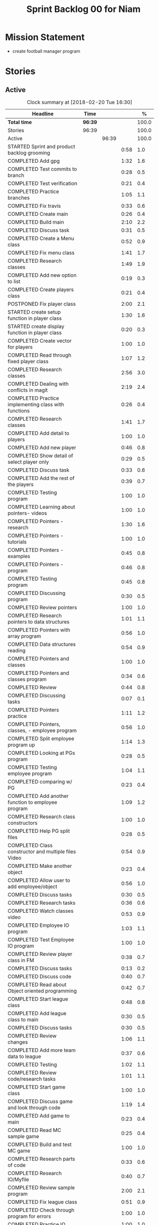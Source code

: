 #+title: Sprint Backlog 00 for Niam
#+options: date:nil toc:nil author:nil num:nil
#+todo: STARTED | COMPLETED CANCELLED POSTPONED
#+tags: { story(s) epic(e) }

* Mission Statement

- create football manager program

* Stories

** Active

#+begin: clocktable :maxlevel 3 :scope subtree :indent nil :emphasize nil :scope file :narrow 75 :formula %
#+CAPTION: Clock summary at [2018-02-20 Tue 16:30]
| <75>                                                                        |         |       |      |       |
| Headline                                                                    | Time    |       |      |     % |
|-----------------------------------------------------------------------------+---------+-------+------+-------|
| *Total time*                                                                | *96:39* |       |      | 100.0 |
|-----------------------------------------------------------------------------+---------+-------+------+-------|
| Stories                                                                     | 96:39   |       |      | 100.0 |
| Active                                                                      |         | 96:39 |      | 100.0 |
| STARTED Sprint and product backlog grooming                                 |         |       | 0:58 |   1.0 |
| COMPLETED Add gpg                                                           |         |       | 1:32 |   1.6 |
| COMPLETED Test commits to branch                                            |         |       | 0:28 |   0.5 |
| COMPLETED Test verification                                                 |         |       | 0:21 |   0.4 |
| COMPLETED Practice branches                                                 |         |       | 1:05 |   1.1 |
| COMPLETED Fix travis                                                        |         |       | 0:33 |   0.6 |
| COMPLETED Create main                                                       |         |       | 0:26 |   0.4 |
| COMPLETED Build main                                                        |         |       | 2:10 |   2.2 |
| COMPLETED Discuss task                                                      |         |       | 0:31 |   0.5 |
| COMPLETED Create a Menu class                                               |         |       | 0:52 |   0.9 |
| COMPLETED Fix menu class                                                    |         |       | 1:41 |   1.7 |
| COMPLETED Research classes                                                  |         |       | 1:49 |   1.9 |
| COMPLETED Add new option to list                                            |         |       | 0:19 |   0.3 |
| COMPLETED Create players class                                              |         |       | 0:21 |   0.4 |
| POSTPONED Fix player class                                                  |         |       | 2:00 |   2.1 |
| STARTED create setup function in player class                               |         |       | 1:30 |   1.6 |
| STARTED create display function in player class                             |         |       | 0:20 |   0.3 |
| COMPLETED Create vector for players                                         |         |       | 1:00 |   1.0 |
| COMPLETED Read through fixed player class                                   |         |       | 1:07 |   1.2 |
| COMPLETED Research classes                                                  |         |       | 2:56 |   3.0 |
| COMPLETED Dealing with conflicts in magit                                   |         |       | 2:19 |   2.4 |
| COMPLETED Practice implementing class with functions                        |         |       | 0:26 |   0.4 |
| COMPLETED Research classes                                                  |         |       | 1:41 |   1.7 |
| COMPLETED Add detail to players                                             |         |       | 1:00 |   1.0 |
| COMPLETED Add new player                                                    |         |       | 0:46 |   0.8 |
| COMPLETED Show detail of select player only                                 |         |       | 0:29 |   0.5 |
| COMPLETED Discuss task                                                      |         |       | 0:33 |   0.6 |
| COMPLETED Add the rest of the players                                       |         |       | 0:39 |   0.7 |
| COMPLETED Testing program                                                   |         |       | 1:00 |   1.0 |
| COMPLETED Learning about pointers- videos                                   |         |       | 1:00 |   1.0 |
| COMPLETED Pointers - research                                               |         |       | 1:30 |   1.6 |
| COMPLETED Pointers - tutorials                                              |         |       | 1:00 |   1.0 |
| COMPLETED Pointers - examples                                               |         |       | 0:45 |   0.8 |
| COMPLETED Pointers - program                                                |         |       | 0:46 |   0.8 |
| COMPLETED Testing program                                                   |         |       | 0:45 |   0.8 |
| COMPLETED Discussing program                                                |         |       | 0:30 |   0.5 |
| COMPLETED Review pointers                                                   |         |       | 1:00 |   1.0 |
| COMPLETED Research pointers to data structures                              |         |       | 1:01 |   1.1 |
| COMPLETED Pointers with array program                                       |         |       | 0:56 |   1.0 |
| COMPLETED Data structures reading                                           |         |       | 0:54 |   0.9 |
| COMPLETED Pointers and classes                                              |         |       | 1:00 |   1.0 |
| COMPLETED Pointers and classes program                                      |         |       | 0:34 |   0.6 |
| COMPLETED Review                                                            |         |       | 0:44 |   0.8 |
| COMPLETED Discussing tasks                                                  |         |       | 0:07 |   0.1 |
| COMPLETED Pointers practice                                                 |         |       | 1:11 |   1.2 |
| COMPLETED Pointers, classes, - employee program                             |         |       | 0:56 |   1.0 |
| COMPLETED Split employee program up                                         |         |       | 1:14 |   1.3 |
| COMPLETED Looking at PGs program                                            |         |       | 0:28 |   0.5 |
| COMPLETED Testing employee program                                          |         |       | 1:04 |   1.1 |
| COMPLETED comparing w/ PG                                                   |         |       | 0:23 |   0.4 |
| COMPLETED Add another function to employee program                          |         |       | 1:09 |   1.2 |
| COMPLETED Research class constructors                                       |         |       | 1:00 |   1.0 |
| COMPLETED Help PG split files                                               |         |       | 0:28 |   0.5 |
| COMPLETED Class constructor and multiple files Video                        |         |       | 0:54 |   0.9 |
| COMPLETED Make another object                                               |         |       | 0:23 |   0.4 |
| COMPLETED Allow user to add employee/object                                 |         |       | 0:56 |   1.0 |
| COMPLETED Discuss tasks                                                     |         |       | 0:30 |   0.5 |
| COMPLETED Research tasks                                                    |         |       | 0:36 |   0.6 |
| COMPLETED Watch classes video                                               |         |       | 0:53 |   0.9 |
| COMPLETED Employee IO program                                               |         |       | 1:03 |   1.1 |
| COMPLETED Test Employee IO program                                          |         |       | 1:00 |   1.0 |
| COMPLETED Review player class in FM                                         |         |       | 0:38 |   0.7 |
| COMPLETED Discuss tasks                                                     |         |       | 0:13 |   0.2 |
| COMPLETED Discuss code                                                      |         |       | 0:40 |   0.7 |
| COMPLETED Read about Object oriented programming                            |         |       | 0:42 |   0.7 |
| COMPLETED Start league class                                                |         |       | 0:48 |   0.8 |
| COMPLETED Add league class to main                                          |         |       | 0:30 |   0.5 |
| COMPLETED Discuss tasks                                                     |         |       | 0:30 |   0.5 |
| COMPLETED Review changes                                                    |         |       | 1:06 |   1.1 |
| COMPLETED Add more team data to league                                      |         |       | 0:37 |   0.6 |
| COMPLETED Testing                                                           |         |       | 1:02 |   1.1 |
| COMPLETED Review code/research tasks                                        |         |       | 1:01 |   1.1 |
| COMPLETED Start game class                                                  |         |       | 1:00 |   1.0 |
| COMPLETED Discuss game and look through code                                |         |       | 1:19 |   1.4 |
| COMPLETED Add game to main                                                  |         |       | 0:23 |   0.4 |
| COMPLETED Read MC sample game                                               |         |       | 0:25 |   0.4 |
| COMPLETED Build and test MC game                                            |         |       | 1:00 |   1.0 |
| COMPLETED Research parts of code                                            |         |       | 0:33 |   0.6 |
| COMPLETED Research IO/Myfile                                                |         |       | 0:40 |   0.7 |
| COMPLETED Review sample program                                             |         |       | 2:00 |   2.1 |
| COMPLETED Fix league class                                                  |         |       | 0:51 |   0.9 |
| COMPLETED Check through program for errors                                  |         |       | 1:00 |   1.0 |
| COMPLETED Practice IO                                                       |         |       | 1:00 |   1.0 |
| COMPLETED Fix league                                                        |         |       | 0:53 |   0.9 |
| COMPLETED Look through sample main                                          |         |       | 0:45 |   0.8 |
| COMPLETED Review changes                                                    |         |       | 0:15 |   0.3 |
| COMPLETED Add league function to main                                       |         |       | 0:56 |   1.0 |
| COMPLETED Fix travis error                                                  |         |       | 0:25 |   0.4 |
| COMPLETED Fix travis error                                                  |         |       | 0:15 |   0.3 |
| COMPLETED Make practice files                                               |         |       | 1:30 |   1.6 |
| COMPLETED Make player class                                                 |         |       | 1:00 |   1.0 |
| COMPLETED Implement player class                                            |         |       | 0:56 |   1.0 |
| COMPLETED Discuss solution for view players based on team                   |         |       | 1:00 |   1.0 |
| COMPLETED Try to implement a solution                                       |         |       | 1:52 |   1.9 |
| COMPLETED Review program                                                    |         |       | 1:00 |   1.0 |
| COMPLETED Discuss tasks/changes                                             |         |       | 0:30 |   0.5 |
| COMPLETED Add team data files                                               |         |       | 0:44 |   0.8 |
| COMPLETED Discuss solution to league table                                  |         |       | 0:45 |   0.8 |
| COMPLETED Research I/O for files                                            |         |       | 0:45 |   0.8 |
| COMPLETED Test current program                                              |         |       | 0:40 |   0.7 |
| COMPLETED Watch videos about read/write custom files                        |         |       | 0:59 |   1.0 |
| COMPLETED Write program to practice reading custom files                    |         |       | 0:40 |   0.7 |
| COMPLETED Watch read/write videos                                           |         |       | 1:46 |   1.8 |
| COMPLETED Add variables to read/write program                               |         |       | 1:18 |   1.3 |
| CANCELLED Add class to read/write program                                   |         |       | 2:15 |   2.3 |
#+TBLFM: $5='(org-clock-time% @3$2 $2..$4);%.1f
#+end:


*** STARTED Sprint and product backlog grooming                       :story:
    CLOCK: [2018-01-30 Tue 09:00]--[2018-01-30 Tue 09:58] =>  0:58

Updates to sprint and product backlog

*** COMPLETED Magit
    CLOSED: [2018-01-30 Tue 09:20]

Simple branching workflow:

 - make sure you have ido-mode on as it makes it much easier to select
   the branches.
 - create a new branch in magit: Type b c. The starting point should be
   master. Then give it a name (e.g. development).
 - do work as usual, commit etc. When you want to push:
   1. first make sure all files have been either committed or stashed.
   2. Then in magit type b b master to change to master.
   3. Then pull master with F u.
   4. Then go back to your branch with b b development.
   5. Rebase the branch. In magit r e master.
   6. now go back to master b b master.
   7. merge your branch into master: m m development.
   8. if all has gone well, you can push master to remote: P u.
   9. go back to your branch and do work.

Links:

- [[https://github.com/jkitchin/magit-tutorial][Magit Tutorial]]
- [[https://vickychijwani.me/magit-part-i/][Other Magit Tutorial part I]], [[https://vickychijwani.me/magit-part-ii/][Part II]]

*** COMPLETED Add gpg
    CLOSED: [2018-01-29 Mon 14:38]
   CLOCK: [2018-01-29 Mon 9:00]--[2018-01-29 Mon 10:32] =>  1:32
- added gpg key
- started branch

*** COMPLETED Test commits to branch
    CLOSED: [2018-01-29 Mon 14:38]
   CLOCK: [2018-01-29 Mon 10:32]--[2018-01-29 Mon 11:00] =>  0:28

Test branch by commits

*** COMPLETED Test verification
    CLOSED: [2018-01-29 Mon 14:39]
   CLOCK: [2018-01-29 Mon 11:00]--[2018-01-29 Mon 11:21] =>  0:21

Test key verification through commits

*** COMPLETED Add Travis support for project
    CLOSED: [2018-01-29 Mon 16:54]

Travis automatically builds your project every time you do a commit.

- Log in to travis using your github account (this has to be done by
  Niam): https://travis-ci.org/. Create a project for Football
  Manager.
- Create a file called .travis.yml on the top directory of your
  project. See [[https://ledentsov.de/2013/07/06/setting-travis-ci-with-github-for-a-c-project-for-the-first-time-cpp/][Setting travis-ci with github for a c++ project for the
  first time]]
- add an emblem to your readme file. This should appear on your travis
  project, as per article above.

*** COMPLETED Practice branches
    CLOSED: [2018-01-29 Mon 14:39]
   CLOCK: [2018-01-29 Mon 11:30]--[2018-01-29 Mon 12:35] =>  1:05

Change branch, commit, merge, push, repeat

*** COMPLETED Fix travis
    CLOSED: [2018-01-29 Mon 14:39]
    CLOCK: [2018-01-29 Mon 12:35]--[2018-01-29 Mon 13:08] =>  0:33

Changed travis.yml file - chnaged to master(branch).

*** COMPLETED Create a simple main for project                        :story:
    CLOSED: [2018-01-29 Mon 16:50]

Built program using main file, CMakeLists, and .travis.yml

*** COMPLETED Create main
    CLOSED: [2018-01-29 Mon 16:10]
    CLOCK: [2018-01-29 Mon 14:10]--[2018-01-29 Mon 14:36] =>  0:26

Create a main.cpp - output hello

*** COMPLETED Build main
    CLOSED: [2018-01-29 Mon 16:50]
    CLOCK: [2018-01-29 Mon 14:40]--[2018-01-29 Mon 16:50] =>  2:10

- move folders
- push, pull
- fix travis file

*** COMPLETED Discuss task
    CLOSED: [2018-01-30 Tue 10:31]
    CLOCK: [2018-01-30 Tue 10:00]--[2018-01-30 Tue 10:31] =>  0:31

*** COMPLETED Create a Menu class
    CLOSED: [2018-01-30 Tue 11:23]
    CLOCK: [2018-01-30 Tue 10:31]--[2018-01-30 Tue 11:23] =>  0:52

*** COMPLETED Fix menu class
    CLOSED: [2018-01-30 Tue 14:04]
    CLOCK: [2018-01-30 Tue 11:23]--[2018-01-30 Tue 13:04] =>  1:41

*** COMPLETED Research classes
    CLOSED: [2018-02-01 Thu 09:21]
    CLOCK: [2018-01-30 Tue 16:00]--[2018-01-30 Tue 16:27] =>  0:27
    CLOCK: [2018-01-30 Tue 14:04]--[2018-01-30 Tue 15:26] =>  1:22

*** COMPLETED Add new option to list
    CLOSED: [2018-01-30 Tue 15:46]
    CLOCK: [2018-01-30 Tue 15:27]--[2018-01-30 Tue 15:46] =>  0:19

*** COMPLETED Create players class
    CLOSED: [2018-01-30 Tue 16:50]
    CLOCK: [2018-01-30 Tue 16:28]--[2018-01-30 Tue 16:49] =>  0:21

*** POSTPONED Fix player class
    CLOSED: [2018-01-31 Wed 11:58]
    CLOCK: [2018-01-31 Wed 09:00]--[2018-01-31 Wed 11:00] =>  2.00

*** STARTED create setup function in player class
    CLOCK: [2018-01-31 Wed 11:00]--[2018-01-31 Wed 12:30] =>  1:30
*** STARTED create display function in player class
    CLOCK: [2018-01-31 Wed 13:30]--[2018-01-31 Wed 13:50] =>  0:20
add both functions to main

*** COMPLETED Create vector for players
    CLOSED: [2018-01-31 Wed 15:27]
    CLOCK: [2018-01-31 Wed 14:27]--[2018-01-31 Wed 15:27] =>  1:00
made a vector, which contained players, which are then displayed.
*** COMPLETED Read through fixed player class
    CLOSED: [2018-01-31 Wed 16:52]
    CLOCK: [2018-01-31 Wed 15:45]--[2018-01-31 Wed 16:52] =>  1:07
read through MCs changes
*** COMPLETED Research classes
    CLOSED: [2018-02-02 Fri 10:11]
    CLOCK: [2018-02-01 Thu 10:25]--[2018-02-01 Thu 12:00] =>  1:35
    CLOCK: [2018-02-01 Thu 09:00]--[2018-02-01 Thu 10:21] =>  1:21
www.learncpp.com
*** COMPLETED Dealing with conflicts in magit
    CLOSED: [2018-02-02 Fri 10:11]
    CLOCK: [2018-02-01 Thu 13:30]--[2018-02-01 Thu 15:49] =>  2:19
fixing git conflicts
*** COMPLETED Practice implementing class with functions
    CLOSED: [2018-02-01 Thu 16:26]
    CLOCK: [2018-02-01 Thu 16:00]--[2018-02-01 Thu 16:26] =>  0:26
implement the class and function from learncpp, and split it up into seperate files.

*** COMPLETED Research classes
    CLOSED: [2018-02-02 Fri 10:41]
    CLOCK: [2018-02-02 Fri 09:00]--[2018-02-02 Fri 10:41] =>  1:41
*** COMPLETED Add detail to players
    CLOSED: [2018-02-02 Fri 14:05]
    CLOCK: [2018-02-02 Fri 10:44]--[2018-02-02 Fri 11:44] =>  1:00
Made it so that it shows all player properties
*** COMPLETED Add new player
    CLOSED: [2018-02-02 Fri 14:06]
    CLOCK: [2018-02-02 Fri 11:44]--[2018-02-02 Fri 12:30] =>  0:46
Added a new player to the program using player class
*** COMPLETED Show detail of select player only
    CLOSED: [2018-02-02 Fri 14:36]
    CLOCK: [2018-02-02 Fri 14:07]--[2018-02-02 Fri 14:36] =>  0:29
when selecting a player only that players details are shown
*** COMPLETED Discuss task
    CLOSED: [2018-02-02 Fri 15:09]
    CLOCK: [2018-02-02 Fri 14:36]--[2018-02-02 Fri 15:09] =>  0:33
Discussing next task
*** COMPLETED Add the rest of the players
    CLOSED: [2018-02-02 Fri 15:51]
    CLOCK: [2018-02-02 Fri 15:12]--[2018-02-02 Fri 15:51] =>  0:39
Added the rest of the players that can be selected
*** COMPLETED Testing program
    CLOSED: [2018-02-05 Mon 09:12]
    CLOCK: [2018-02-02 Fri 16:00]--[2018-02-02 Fri 17:00] => 1:0
tested changes to program
*** COMPLETED Learning about pointers- videos
    CLOSED: [2018-02-05 Mon 14:10]
    CLOCK: [2018-02-05 Mon 09:00]--[2018-02-05 Mon 10:00] =>  1:00
  https://www.youtube.com/watch?v=W0aE-w61Cb8
  https://www.youtube.com/watch?v=CSVRA4_xOkw
*** COMPLETED Pointers - research
    CLOSED: [2018-02-05 Mon 14:12]
    CLOCK: [2018-02-05 Mon 10:00]--[2018-02-05 Mon 11:30] =>  1:30
 https://gist.github.com/ericandrewlewis/720c374c29bbafadedc9
 http://www.learncpp.com/cpp-tutorial/67-introduction-to-pointers/
 http://www.hellgeeks.com/pointers-in-c/
*** COMPLETED Pointers - tutorials
    CLOSED: [2018-02-05 Mon 14:14]
    CLOCK: [2018-02-05 Mon 11:30]--[2018-02-05 Mon 12:30] =>  1:00
 http://www.cplusplus.com/doc/tutorial/pointers/
 http://www.learncpp.com/cpp-tutorial/67-introduction-to-pointers/
*** COMPLETED Pointers - examples
    CLOSED: [2018-02-05 Mon 15:46]
    CLOCK: [2018-02-05 Mon 14:00]--[2018-02-05 Mon 14:45] =>  0:45
Researching program examples of pointers - best one:http://www.cplusplus.com/forum/beginner/8894/

*** COMPLETED Pointers - program
    CLOSED: [2018-02-05 Mon 15:47]
    CLOCK: [2018-02-05 Mon 15:00]--[2018-02-05 Mon 15:46] =>  0:46
Implemented program, showing how pointers work.
*** COMPLETED Testing program
    CLOSED: [2018-02-05 Mon 16:39]
    CLOCK: [2018-02-05 Mon 15:45]--[2018-02-05 Mon 16:30] =>  0:45
changing things in program to test
*** COMPLETED Discussing program
    CLOSED: [2018-02-06 Tue 10:28]
    CLOCK: [2018-02-05 Mon 16:30]--[2018-02-05 Mon 17:00] =>  0:30
Discussed program with PG
*** COMPLETED Review pointers
    CLOSED: [2018-02-06 Tue 10:29]
    CLOCK: [2018-02-06 Tue 09:00]--[2018-02-06 Tue 10:00] =>  1:00
Review previous work
*** COMPLETED Research pointers to data structures
    CLOSED: [2018-02-06 Tue 11:30]
    CLOCK: [2018-02-06 Tue 10:29]--[2018-02-06 Tue 11:30] =>  1:01
https://www.geeksforgeeks.org/overview-of-data-structures-set-1-linear-data-structures/
*** COMPLETED Pointers with array program
    CLOSED: [2018-02-06 Tue 12:26]
    CLOCK: [2018-02-06 Tue 11:30]--[2018-02-06 Tue 12:26] =>  0:56
mad a program which used a pointer to pint to an item in array
*** COMPLETED Data structures reading
    CLOSED: [2018-02-06 Tue 15:00]
    CLOCK: [2018-02-06 Tue 14:06]--[2018-02-06 Tue 15:00] =>  0:54
https://www.geeksforgeeks.org/data-structures/
*** COMPLETED Pointers and classes
    CLOSED: [2018-02-06 Tue 16:11]
    CLOCK: [2018-02-06 Tue 15:00]--[2018-02-06 Tue 16:00] =>  1:00
https://www.tutorialspoint.com/cplusplus/cpp_pointer_to_class.htm
*** COMPLETED Pointers and classes program
    CLOSED: [2018-02-06 Tue 16:45]
    CLOCK: [2018-02-06 Tue 16:11]--[2018-02-06 Tue 16:45] =>  0:34
made a program which used pointers to class obejects
*** COMPLETED Review
    CLOSED: [2018-02-07 Wed 09:44]
    CLOCK: [2018-02-07 Wed 09:00]--[2018-02-07 Wed 09:44] =>  0:44
Review previous work
*** COMPLETED Discussing tasks
    CLOSED: [2018-02-07 Wed 09:54]
    CLOCK: [2018-02-07 Wed 09:47]--[2018-02-07 Wed 09:54] =>  0:07
http://condor.depaul.edu/ntomuro/courses/309/notes/pointer_exercises.html
http://www.worldbestlearningcenter.com/index_files/cpp-pointers-exercises.htm
https://www.doc.ic.ac.uk/~wjk/c++Intro/RobMillerE7.html
http://www.tulane.edu/~mpuljic/cpp/savitch/chapter12
https://erlerobotics.gitbooks.io/erle-robotics-cpp-gitbook/pointers/exercises_pointers.html

*** COMPLETED Pointers practice
    CLOSED: [2018-02-07 Wed 11:07]
    CLOCK: [2018-02-07 Wed 09:56]--[2018-02-07 Wed 11:07] =>  1:11
http://www.worldbestlearningcenter.com/index_files/cpp-pointers-exercises.htm
*** COMPLETED Pointers, classes, - employee program
    CLOSED: [2018-02-07 Wed 12:15]
    CLOCK: [2018-02-07 Wed 11:19]--[2018-02-07 Wed 12:15] =>  0:56
made employee program
*** COMPLETED Split employee program up
    CLOSED: [2018-02-07 Wed 14:44]
    CLOCK: [2018-02-07 Wed 13:30]--[2018-02-07 Wed 14:44] =>  1:14
split up previous program into translation units

*** COMPLETED Looking at PGs program
    CLOSED: [2018-02-07 Wed 15:13]
    CLOCK: [2018-02-07 Wed 14:45]--[2018-02-07 Wed 15:13] =>  0:28
Looked at  PGs program/errors
*** COMPLETED Testing employee program
    CLOSED: [2018-02-07 Wed 16:18]
    CLOCK: [2018-02-07 Wed 15:14]--[2018-02-07 Wed 16:18] =>  1:04
Tested employee program, to check if it works.
*** COMPLETED comparing w/ PG
    CLOSED: [2018-02-07 Wed 16:36]
    CLOCK: [2018-02-07 Wed 16:22]--[2018-02-07 Wed 16:45] =>  0:23
comparing code
*** COMPLETED Add another function to employee program
    CLOSED: [2018-02-08 Thu 10:10]
    CLOCK: [2018-02-08 Thu 09:00]--[2018-02-08 Thu 10:09] =>  1:09
Adding tax function
*** COMPLETED Research class constructors
    CLOSED: [2018-02-08 Thu 11:35]
    CLOCK: [2018-02-08 Thu 10:15]--[2018-02-08 Thu 11:15] =>  1:00
Researching class constructors
*** COMPLETED Help PG split files
    CLOSED: [2018-02-08 Thu 11:59]
    CLOCK: [2018-02-08 Thu 11:30]--[2018-02-08 Thu 11:58] =>  0:28

*** COMPLETED Class constructor and multiple files Video
    CLOSED: [2018-02-08 Thu 14:15]
    CLOCK: [2018-02-08 Thu 12:06]--[2018-02-08 Thu 13:00] =>  0:54
https://www.youtube.com/watch?v=CT2k4KbAQpo
*** COMPLETED Make another object
    CLOSED: [2018-02-08 Thu 14:23]
    CLOCK: [2018-02-08 Thu 14:00]--[2018-02-08 Thu 14:23] =>  0:23
Add object to program
*** COMPLETED Allow user to add employee/object
    CLOSED: [2018-02-08 Thu 15:21]
    CLOCK: [2018-02-08 Thu 14:25]--[2018-02-08 Thu 15:21] =>  0:56
Use user input to create object
*** COMPLETED Discuss tasks
    CLOSED: [2018-02-08 Thu 16:38]
    CLOCK: [2018-02-08 Thu 15:30]--[2018-02-08 Thu 16:00] =>  0:30

*** COMPLETED Research tasks
    CLOSED: [2018-02-09 Fri 09:36]
    CLOCK: [2018-02-09 Fri 09:00]--[2018-02-09 Fri 09:36] =>  0:36

*** COMPLETED Watch classes video
    CLOSED: [2018-02-09 Fri 10:53]
    CLOCK: [2018-02-09 Fri 09:37]--[2018-02-09 Fri 10:30] =>  0:53
https://www.youtube.com/watch?v=b9wialxvcVA
*** COMPLETED Employee IO program
    CLOSED: [2018-02-09 Fri 14:37]
    CLOCK: [2018-02-09 Fri 10:53]--[2018-02-09 Fri 11:56] =>  1:03
Read/write employee records
*** COMPLETED Test Employee IO program
    CLOSED: [2018-02-09 Fri 14:39]
    CLOCK: [2018-02-09 Fri 12:00]--[2018-02-09 Fri 13:00] =>  1:00
Test read write function
*** COMPLETED Review player class in FM
    CLOSED: [2018-02-09 Fri 15:09]
    CLOCK: [2018-02-09 Fri 14:30]--[2018-02-09 Fri 15:08] =>  0:38

*** COMPLETED Discuss tasks
    CLOSED: [2018-02-09 Fri 15:21]
    CLOCK: [2018-02-09 Fri 15:08]--[2018-02-09 Fri 15:21] =>  0:13

*** COMPLETED Discuss code
    CLOSED: [2018-02-09 Fri 16:38]
    CLOCK: [2018-02-09 Fri 15:40]--[2018-02-09 Fri 16:20] =>  0:40

*** COMPLETED Read about Object oriented programming
    CLOSED: [2018-02-12 Mon 09:42]
    CLOCK: [2018-02-12 Mon 09:00]--[2018-02-12 Mon 09:42] =>  0:42
learncpp.com
*** COMPLETED Start league class
    CLOSED: [2018-02-12 Mon 10:40]
    CLOCK: [2018-02-12 Mon 09:52]--[2018-02-12 Mon 10:40] =>  0:48
started creating class for  leagues
*** COMPLETED Add league class to main
    CLOSED: [2018-02-12 Mon 11:10]
    CLOCK: [2018-02-12 Mon 10:40]--[2018-02-12 Mon 11:10] =>  0:30
Added league class to main

*** COMPLETED Discuss tasks
    CLOSED: [2018-02-12 Mon 12:24]
    CLOCK: [2018-02-12 Mon 11:15]--[2018-02-12 Mon 11:45] =>  0:30

*** COMPLETED Review changes
    CLOSED: [2018-02-12 Mon 12:25]
    CLOCK: [2018-02-12 Mon 13:49]--[2018-02-12 Mon 14:20] =>  0:31
    CLOCK: [2018-02-12 Mon 11:50]--[2018-02-12 Mon 12:25] =>  0:35
Look at changes made
*** COMPLETED Add more team data to league
    CLOSED: [2018-02-12 Mon 15:22]
    CLOCK: [2018-02-12 Mon 14:45]--[2018-02-12 Mon 15:22] =>  0:37
Added more teams to league
*** COMPLETED Testing
    CLOSED: [2018-02-12 Mon 16:27]
    CLOCK: [2018-02-12 Mon 15:25]--[2018-02-12 Mon 16:27] =>  1:02

*** COMPLETED Review code/research tasks
    CLOSED: [2018-02-13 Tue 10:05]
    CLOCK: [2018-02-13 Tue 09:04]--[2018-02-13 Tue 10:05] =>  1:01

*** COMPLETED Start game class
    CLOSED: [2018-02-13 Tue 11:05]
    CLOCK: [2018-02-13 Tue 10:05]--[2018-02-13 Tue 11:05] =>  1:00
Started creating class for game/match
*** COMPLETED Discuss game and look through code
    CLOSED: [2018-02-13 Tue 11:53]
    CLOCK: [2018-02-13 Tue 11:53]--[2018-02-13 Tue 12:29] =>  0:36
    CLOCK: [2018-02-13 Tue 11:10]--[2018-02-13 Tue 11:53] =>  0:43

*** COMPLETED Add game to main
    CLOSED: [2018-02-13 Tue 13:58]
    CLOCK: [2018-02-13 Tue 12:37]--[2018-02-13 Tue 13:00] =>  0:23
Added game class to main
*** COMPLETED Read MC sample game
    CLOSED: [2018-02-13 Tue 14:44]
    CLOCK: [2018-02-13 Tue 14:19]--[2018-02-13 Tue 14:44] =>  0:25

*** COMPLETED Build and test MC game
    CLOSED: [2018-02-13 Tue 16:33]
    CLOCK: [2018-02-13 Tue 14:45]--[2018-02-13 Tue 15:45] =>  1:00

*** COMPLETED Research parts of code
    CLOSED: [2018-02-13 Tue 16:33]
    CLOCK: [2018-02-13 Tue 16:00]--[2018-02-13 Tue 16:33] =>  0:33

*** COMPLETED Research IO/Myfile
    CLOSED: [2018-02-14 Wed 10:10]
    CLOCK: [2018-02-14 Wed 09:30]--[2018-02-14 Wed 10:10] =>  0:40

*** COMPLETED Review sample program
    CLOSED: [2018-02-14 Wed 13:06]
    CLOCK: [2018-02-14 Wed 10:15]--[2018-02-14 Wed 12:15] =>  2:00
-Review program
-Breakdown code
-test code/changes
-research certain parts of code_
*** COMPLETED Fix league class
    CLOSED: [2018-02-14 Wed 13:07]
    CLOCK: [2018-02-14 Wed 12:15]--[2018-02-14 Wed 13:06] =>  0:51
-Change class to make it like sample
*** COMPLETED Check through program for errors
    CLOSED: [2018-02-14 Wed 16:49]
    CLOCK: [2018-02-14 Wed 14:00]--[2018-02-14 Wed 15:00] =>  1:00
-errors in main: extra curly
-errors in league: stray .
*** COMPLETED Practice IO
    CLOSED: [2018-02-14 Wed 16:50]
    CLOCK: [2018-02-14 Wed 15:20]--[2018-02-14 Wed 16:20] =>  1:00

*** COMPLETED Fix league
    CLOSED: [2018-02-15 Thu 10:08]
    CLOCK: [2018-02-15 Thu 09:15]--[2018-02-15 Thu 10:08] =>  0:53
-- Missing bracket at end
*** COMPLETED Look through sample main
    CLOSED: [2018-02-15 Thu 11:05]
    CLOCK: [2018-02-15 Thu 10:20]--[2018-02-15 Thu 11:05] =>  0:45

*** COMPLETED Review changes
    CLOSED: [2018-02-15 Thu 12:25]
    CLOCK: [2018-02-15 Thu 11:15]--[2018-02-15 Thu 11:30] =>  0:15

*** COMPLETED Add league function to main
    CLOSED: [2018-02-15 Thu 12:26]
    CLOCK: [2018-02-15 Thu 11:30]--[2018-02-15 Thu 12:26] =>  0:56

*** COMPLETED Fix travis error
    CLOSED: [2018-02-15 Thu 13:55]
    CLOCK: [2018-02-15 Thu 13:30]--[2018-02-15 Thu 13:55] =>  0:25

*** COMPLETED Fix travis error
    CLOSED: [2018-02-15 Thu 15:01]
    CLOCK: [2018-02-15 Thu 14:00]--[2018-02-15 Thu 14:15] =>  0:15

*** COMPLETED Make practice files
    CLOSED: [2018-02-15 Thu 16:01]
    CLOCK: [2018-02-15 Thu 14:30]--[2018-02-15 Thu 16:00] =>  1:30
-Practice implementing read/write
-Practice calling function
-Changing code to test results
*** COMPLETED Make player class
    CLOSED: [2018-02-16 Fri 11:56]
    CLOCK: [2018-02-16 Fri 10:00]--[2018-02-16 Fri 11:00] =>  1:00

*** COMPLETED Implement player class
    CLOSED: [2018-02-16 Fri 11:56]
    CLOCK: [2018-02-16 Fri 11:00]--[2018-02-16 Fri 11:56] =>  0:56

*** COMPLETED Discuss solution for view players based on team
    CLOSED: [2018-02-16 Fri 16:52]
    CLOCK: [2018-02-16 Fri 14:00]--[2018-02-16 Fri 15:00] =>  1:00
ideas: use variable for file path, or seperate function for each team

*** COMPLETED Try to implement a solution
    CLOSED: [2018-02-16 Fri 16:52]
    CLOCK: [2018-02-16 Fri 15:00]--[2018-02-16 Fri 16:52] =>  1:52

*** COMPLETED Review program
    CLOSED: [2018-02-19 Mon 10:46]
    CLOCK: [2018-02-19 Mon 09:00]--[2018-02-19 Mon 10:00] =>  1:00
-- changes to be made:
change ifs to readplayer functions
add team data

*** COMPLETED Discuss tasks/changes
    CLOSED: [2018-02-19 Mon 10:48]
    CLOCK: [2018-02-19 Mon 10:00]--[2018-02-19 Mon 10:30] =>  0:30

*** COMPLETED Add team data files
    CLOSED: [2018-02-19 Mon 11:32]
    CLOCK: [2018-02-19 Mon 10:48]--[2018-02-19 Mon 11:32] =>  0:44
*** COMPLETED Discuss solution to league table
    CLOSED: [2018-02-19 Mon 14:16]
    CLOCK: [2018-02-19 Mon 11:30]--[2018-02-19 Mon 12:15] =>  0:45

*** COMPLETED Research I/O for files
    CLOSED: [2018-02-19 Mon 14:17]
    CLOCK: [2018-02-19 Mon 12:15]--[2018-02-19 Mon 13:00] =>  0:45

*** COMPLETED Test current program
    CLOSED: [2018-02-19 Mon 15:36]
    CLOCK: [2018-02-19 Mon 14:20]--[2018-02-19 Mon 15:00] =>  0:40

*** COMPLETED Watch videos about read/write custom files
    CLOSED: [2018-02-19 Mon 15:59]
    CLOCK: [2018-02-19 Mon 15:00]--[2018-02-19 Mon 15:59] =>  0:59
https://www.youtube.com/watch?v=EjJY7yA5SWw  -- can be used to read multiple properties
of players
https://www.youtube.com/watch?v=iGWhPwh3n-o -- can be used to write custom files

*** COMPLETED Write program to practice reading custom files
    CLOSED: [2018-02-20 Tue 12:07]
    CLOCK: [2018-02-19 Mon 16:00]--[2018-02-19 Mon 16:40] => 00:40



*** COMPLETED Watch read/write videos
    CLOSED: [2018-02-20 Tue 10:46]
    CLOCK: [2018-02-20 Tue 09:00]--[2018-02-20 Tue 10:46] =>  1:46
https://youtu.be/4nz6rPzVm70
-- lost other links

*** COMPLETED Add variables to read/write program
    CLOSED: [2018-02-20 Tue 12:08]
    CLOCK: [2018-02-20 Tue 10:50]--[2018-02-20 Tue 12:08] =>  1:18

*** CANCELLED Add class to read/write program
    CLOSED: [2018-02-20 Tue 16:30]
    CLOCK: [2018-02-20 Tue 14:15]--[2018-02-20 Tue 16:30] =>  2:15

** Deprecated
